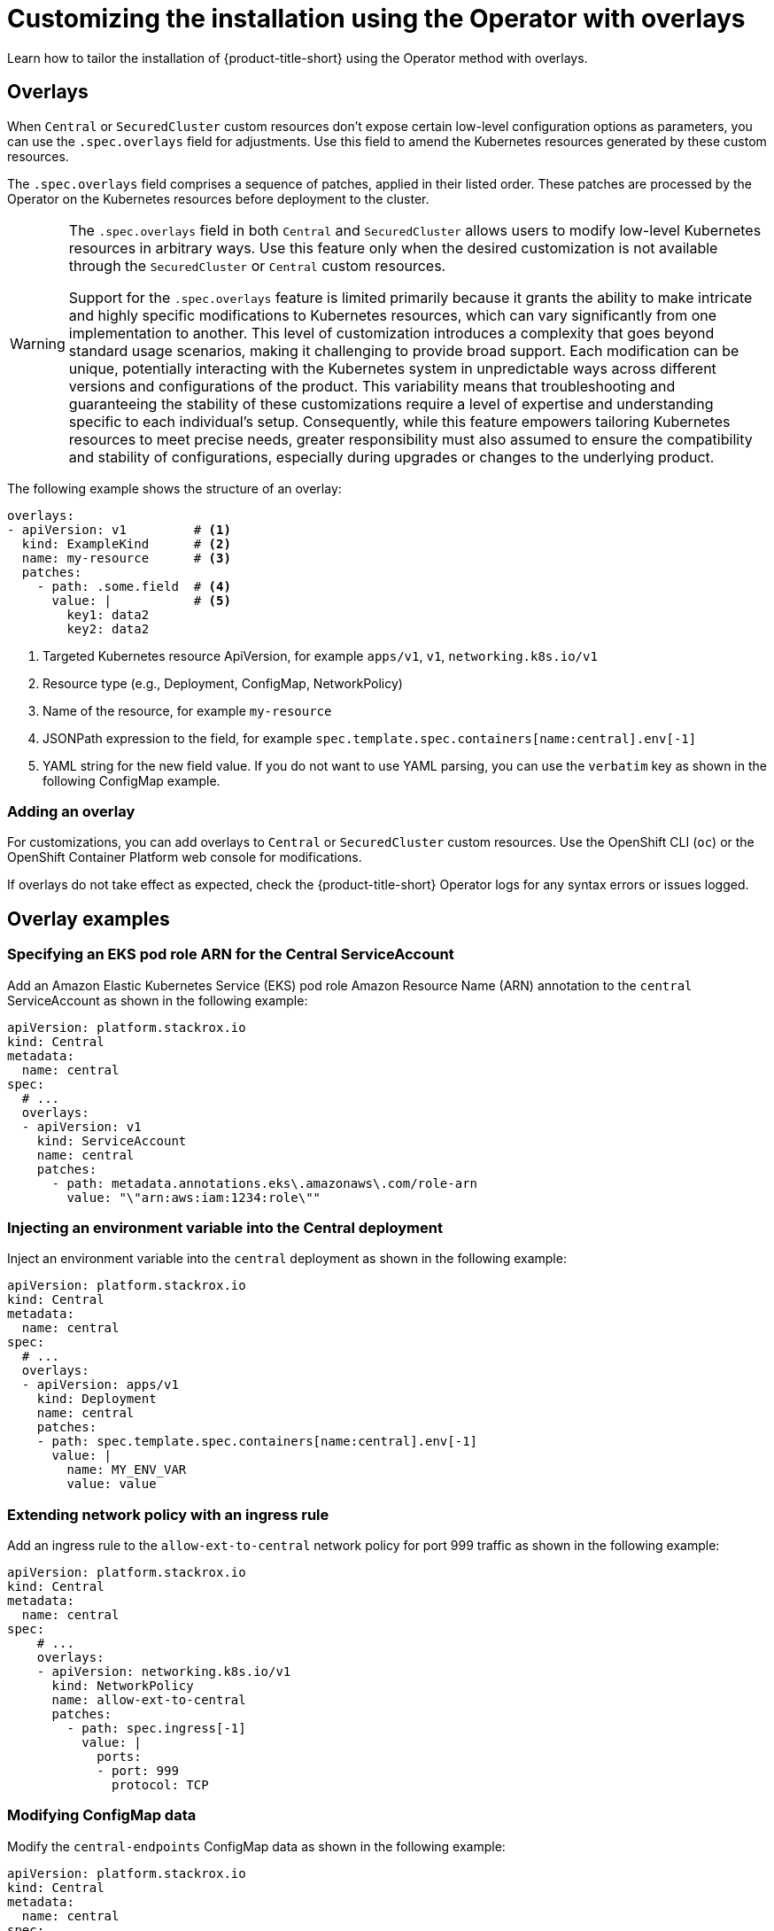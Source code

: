 :_mod-docs-content-type: CONCEPT
[id="customize-installation-operator-overlays_{context}"]

= Customizing the installation using the Operator with overlays

[role="_abstract"]
Learn how to tailor the installation of {product-title-short} using the Operator method with overlays.

[id="overlays_{context}"]
== Overlays

When `Central` or `SecuredCluster` custom resources don't expose certain low-level configuration options as parameters,
you can use the `.spec.overlays` field for adjustments. Use this field to amend the Kubernetes resources
generated by these custom resources.

The `.spec.overlays` field comprises a sequence of patches, applied in their listed order. These patches are processed
by the Operator on the Kubernetes resources before deployment to the cluster.

[WARNING]
====
The `.spec.overlays` field in both `Central` and `SecuredCluster` allows users to modify
low-level Kubernetes resources in arbitrary ways. Use this feature only when the desired customization
is not available through the `SecuredCluster` or `Central` custom resources.

Support for the `.spec.overlays` feature is limited primarily because it grants the ability to
make intricate and highly specific modifications to Kubernetes resources, which can vary significantly
from one implementation to another. This level of customization introduces a complexity that goes beyond
standard usage scenarios, making it challenging to provide broad support. Each modification can
be unique, potentially interacting with the Kubernetes system in unpredictable ways across
different versions and configurations of the product. This variability means that troubleshooting and
guaranteeing the stability of these customizations require a level of expertise and understanding specific
to each individual's setup. Consequently, while this feature empowers tailoring Kubernetes resources
to meet precise needs, greater responsibility must also assumed to ensure the compatibility and stability
of configurations, especially during upgrades or changes to the underlying product.

====

The following example shows the structure of an overlay:
[source,yaml]
----
overlays:
- apiVersion: v1         # <1>
  kind: ExampleKind      # <2>
  name: my-resource      # <3>
  patches:
    - path: .some.field  # <4>
      value: |           # <5>
        key1: data2
        key2: data2
----

<1> Targeted Kubernetes resource ApiVersion, for example `apps/v1`, `v1`, `networking.k8s.io/v1`
<2> Resource type (e.g., Deployment, ConfigMap, NetworkPolicy)
<3> Name of the resource, for example `my-resource`
<4> JSONPath expression to the field, for example `spec.template.spec.containers[name:central].env[-1]`
<5> YAML string for the new field value. If you do not want to use YAML parsing, you can use the `verbatim` key as shown in the following ConfigMap example.

[id="adding-an-overlay_{context}"]
=== Adding an overlay

For customizations, you can add overlays to `Central` or `SecuredCluster` custom resources. Use the OpenShift CLI (`oc`)
or the OpenShift Container Platform web console for modifications.

If overlays do not take effect as expected, check the {product-title-short} Operator logs for any syntax errors or
issues logged.

[id="examples_{context}"]
== Overlay examples

[id="adding-eks-role-arn-annotation_{context}"]
=== Specifying an EKS pod role ARN for the Central ServiceAccount

Add an Amazon Elastic Kubernetes Service (EKS) pod role Amazon Resource Name (ARN) annotation to the `central` 
ServiceAccount as shown in the following example:

[source,yaml]
----
apiVersion: platform.stackrox.io
kind: Central
metadata:
  name: central
spec:
  # ...
  overlays:
  - apiVersion: v1
    kind: ServiceAccount
    name: central
    patches:
      - path: metadata.annotations.eks\.amazonaws\.com/role-arn
        value: "\"arn:aws:iam:1234:role\""
----

[id="adding-an-environment-variable-to-a-deployment_{context}"]
=== Injecting an environment variable into the Central deployment

Inject an environment variable into the `central` deployment as shown in the following example:

[source,yaml]
----
apiVersion: platform.stackrox.io
kind: Central
metadata:
  name: central
spec:
  # ...
  overlays:
  - apiVersion: apps/v1
    kind: Deployment
    name: central
    patches:
    - path: spec.template.spec.containers[name:central].env[-1]
      value: |
        name: MY_ENV_VAR
        value: value
----

[id="adding-an-ingress-to-a-network-policy_{context}"]
=== Extending network policy with an ingress rule

Add an ingress rule to the `allow-ext-to-central` network policy for port 999 traffic as shown in the following example:

[source,yaml]
----
apiVersion: platform.stackrox.io
kind: Central
metadata:
  name: central
spec:
    # ...
    overlays:
    - apiVersion: networking.k8s.io/v1
      kind: NetworkPolicy
      name: allow-ext-to-central
      patches:
        - path: spec.ingress[-1]
          value: |
            ports:
            - port: 999
              protocol: TCP
----

[id="changing-configmap-data_{context}"]
=== Modifying ConfigMap data

Modify the `central-endpoints` ConfigMap data as shown in the following example:

[source,yaml]
----
apiVersion: platform.stackrox.io
kind: Central
metadata:
  name: central
spec:
    # ...
    overlays:
    - apiVersion: v1
      kind: ConfigMap
      name: central-endpoints
      patches:
      - path: data.endpoints\.yaml
        verbatim: |
          disableDefault: false
          # another line
----

This example shows how to override only a single item (file) under `data`.

Follow this example by taking these steps:

* Use the `verbatim` key, rather than `value`.
This helps pass through characters such as newlines or quotes so that they are unaffected.
* You must escape the dot in the filename in the `path` key as shown, or
 you can write the path as `data["endpoints.yaml"]`.

[id="adding-a-container-to-a-deployment_{context}"]
=== Adding a container to the `Central` deployment

Add a new container to the `central` deployment as shown in the following example:.

[source,yaml]
----
apiVersion: platform.stackrox.io
kind: Central
metadata:
  name: central
spec:
    # ...
    overlays:
    - apiVersion: apps/v1
      kind: Deployment
      name: central
      patches:
        - path: spec.template.spec.containers[-1]
      value: |
        name: nginx
        image: nginx
        ports:
          - containerPort: 8000
            name: http
            protocol: TCP
----
